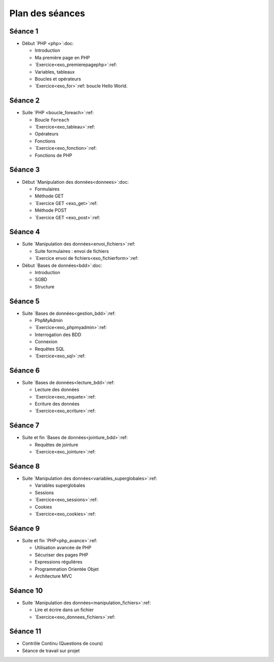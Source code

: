 ================
Plan des séances
================

.. _seance1:

Séance 1
========

* Début `PHP <php>`:doc:

  - Introduction
  - Ma première page en PHP
  - `Exercice<exo_premierepagephp>`:ref:
  - Variables, tableaux
  - Boucles et opérateurs 
  - `Exercice<exo_for>`:ref: boucle Hello World.

.. _seance2:

Séance 2
========

* Suite `PHP <boucle_foreach>`:ref:

  - Boucle ``foreach``
  - `Exercice<exo_tableau>`:ref:
  - Opérateurs
  - Fonctions
  - `Exercice<exo_fonction>`:ref:
  - Fonctions de PHP
 

.. _seance3:

Séance 3
========

* Début `Manipulation des données<donnees>`:doc:

  - Formulaires
  - Méthode GET
  - `Exercice GET <exo_get>`:ref:
  - Méthode POST
  - `Exercice GET <exo_post>`:ref:
  

.. _seance4:

Séance 4
========

* Suite `Manipulation des données<envoi_fichiers>`:ref:

  - Suite formulaires : envoi de fichiers
  - `Exercice envoi de fichiers<exo_fichierform>`:ref:

* Début `Bases de données<bdd>`:doc:

  - Introduction
  - SGBD
  - Structure
  

.. _seance5:

Séance 5
========

* Suite `Bases de données<gestion_bdd>`:ref:

  - PhpMyAdmin
  - `Exercice<exo_phpmyadmin>`:ref:
  - Interrogation des BDD
  - Connexion
  - Requêtes SQL
  - `Exercice<exo_sql>`:ref:
  

.. _seance6:

Séance 6
========

* Suite `Bases de données<lecture_bdd>`:ref:

  - Lecture des données
  - `Exercice<exo_requete>`:ref:
  - Ecriture des données
  - `Exercice<exo_ecriture>`:ref:

  
.. _seance7:

Séance 7
========

* Suite et fin `Bases de données<jointure_bdd>`:ref:

  - Requêtes de jointure
  - `Exercice<exo_jointure>`:ref:
  

.. _seance8:

Séance 8
========

* Suite `Manipulation des données<variables_superglobales>`:ref:

  - Variables superglobales
  - Sessions 
  - `Exercice<exo_sessions>`:ref:
  - Cookies
  - `Exercice<exo_cookies>`:ref:
  
.. _seance9:

Séance 9
========

* Suite et fin `PHP<php_avance>`:ref:

  - Utilisation avancée de PHP
  - Sécuriser des pages PHP 
  - Expressions régulières
  - Programmation Orientée Objet
  - Architecture MVC
  

.. _seance10:
  
Séance 10
=========

* Suite `Manipulation des données<manipulation_fichiers>`:ref:

  - Lire et écrire dans un fichier
  - `Exercice<exo_donnees_fichiers>`:ref:
  

.. _seance11:
  
Séance 11
=========

* Contrôle Continu (Questions de cours)
* Séance de travail sur projet